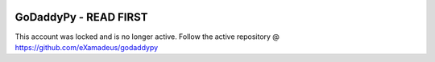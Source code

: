.. image:: https://travis-ci.org/eXamadeus/godaddypy.svg?branch=master
    :target: https://travis-ci.org/eXamadeus/godaddypy

GoDaddyPy - READ FIRST
==========
This account was locked and is no longer active.  Follow the active repository @ https://github.com/eXamadeus/godaddypy
